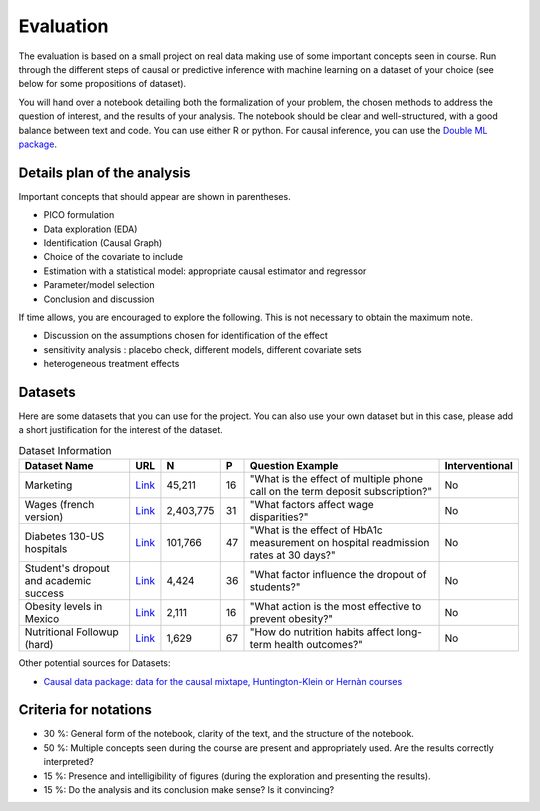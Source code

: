 ==========
Evaluation 
==========

The evaluation is based on a small project on real data making use of some important concepts seen in course. Run through the different steps of causal or predictive inference with machine learning on a dataset of your choice (see below for some propositions of dataset).

You will hand over a notebook detailing both the formalization of your problem, the chosen methods to address the question of interest, and the results of your analysis. The notebook should be clear and well-structured, with a good balance between text and code. You can use either R or python. For causal inference, you can use the `Double ML package <https://docs.doubleml.org/stable/>`__.

----------------------------
Details plan of the analysis 
----------------------------

Important concepts that should appear are shown in parentheses.

- PICO formulation
- Data exploration (EDA)
- Identification (Causal Graph)
- Choice of the covariate to include
- Estimation with a statistical model: appropriate causal estimator and regressor 
- Parameter/model selection
- Conclusion and discussion 

If time allows, you are encouraged to explore the following. This is not necessary to obtain the maximum note. 

- Discussion on the assumptions chosen for identification of the effect
- sensitivity analysis : placebo check, different models, different covariate sets
- heterogeneous treatment effects

---------
Datasets 
---------

Here are some datasets that you can use for the project. You can also use your own dataset but in this case, please add a short justification for the interest of the dataset.

.. list-table:: Dataset Information
   :header-rows: 1

   * - Dataset Name
     - URL
     - N
     - P
     - Question Example
     - Interventional
   * - Marketing
     - `Link <http://archive.ics.uci.edu/dataset/222/bank+marketing>`__
     - 45,211
     - 16
     - "What is the effect of multiple phone call on the term deposit subscription?"
     - No
   * - Wages (french version)
     - `Link <https://www.insee.fr/fr/statistiques/7651654#dictionnaire>`__
     - 2,403,775
     - 31
     - "What factors affect wage disparities?"
     - No
   * - Diabetes 130-US hospitals
     - `Link <http://archive.ics.uci.edu/dataset/296/diabetes+130-us+hospitals+for+years+1999-2008>`__
     - 101,766
     - 47 
     - "What is the effect of HbA1c measurement on hospital readmission rates at 30 days?"
     - No  
   * - Student's dropout and academic success
     - `Link <http://archive.ics.uci.edu/dataset/697/predict+students+dropout+and+academic+success>`__
     - 4,424
     - 36
     - "What factor influence the dropout of students?"
     - No
   * - Obesity levels in Mexico
     - `Link <http://archive.ics.uci.edu/dataset/544/estimation+of+obesity+levels+based+on+eating+habits+and+physical+condition>`__
     - 2,111
     - 16
     - "What action is the most effective to prevent obesity?"
     - No
   * - Nutritional Followup (hard)
     - `Link <https://github.com/NickCH-K/causaldata/tree/main/Python/causaldata/nhefs>`__ 
     - 1,629
     - 67
     - "How do nutrition habits affect long-term health outcomes?"
     - No


Other potential sources for Datasets:

- `Causal data package: data for the causal mixtape, Huntington-Klein or Hernàn courses <https://github.com/NickCH-K/causaldata/tree/main/Python>`__

----------------------
Criteria for notations 
----------------------

- 30 %: General form of the notebook, clarity of the text, and the structure of the notebook.

- 50 %: Multiple concepts seen during the course are present and appropriately used. Are the results correctly interpreted?

- 15 %: Presence and intelligibility of figures (during the exploration and presenting the results).

- 15 %: Do the analysis and its conclusion make sense? Is it convincing?